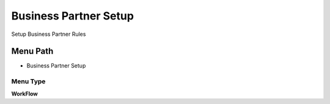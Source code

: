 
.. _functional-guide/menu/menu-business-partner-setup:

======================
Business Partner Setup
======================

Setup Business Partner Rules

Menu Path
=========


* Business Partner Setup

Menu Type
---------
\ **WorkFlow**\ 

